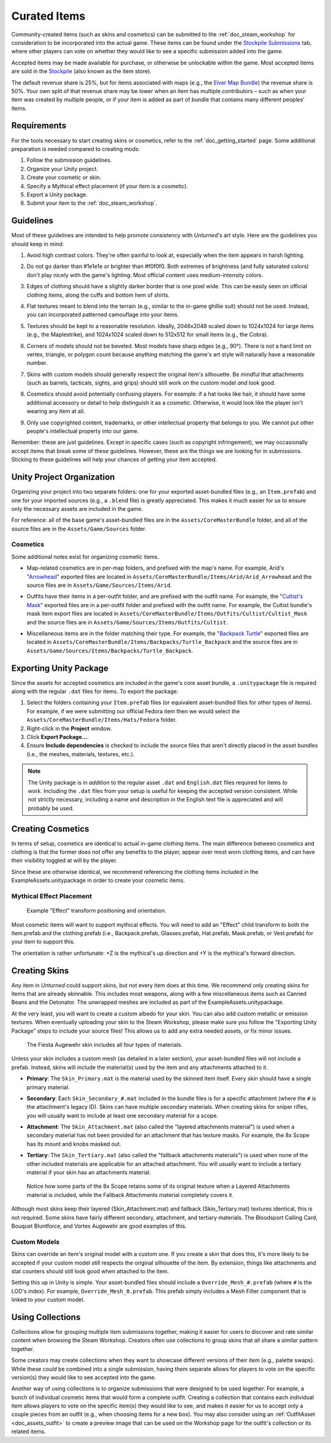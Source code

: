.. _doc_curated_items:

Curated Items
=============

Community-created items (such as skins and cosmetics) can be submitted to the :ref:`doc_steam_workshop` for consideration to be incorporated into the actual game. These items can be found under the `Stockpile Submissions <https://steamcommunity.com/workshop/browse/?appid=304930&section=mtxitems>`_ tab, where other players can vote on whether they would like to see a specific submission added into the game.

Accepted items may be made available for purchase, or otherwise be unlockable within the game. Most accepted items are sold in the `Stockpile <https://store.steampowered.com/itemstore/304930/>`_ (also known as the item store).

The default revenue share is 25%, but for items associated with maps (e.g., the `Elver Map Bundle <https://store.steampowered.com/itemstore/304930/detail/1103/>`_) the revenue share is 50%. Your own split of that revenue share may be lower when an item has multiple contributors – such as when your item was created by multiple people, or if your item is added as part of bundle that contains many different peoples' items.

Requirements
------------

For the tools necessary to start creating skins or cosmetics, refer to the :ref:`doc_getting_started` page. Some additional preparation is needed compared to creating mods:

#. Follow the submission guidelines.
#. Organize your Unity project.
#. Create your cosmetic or skin.
#. Specify a Mythical effect placement (if your item is a cosmetic).
#. Export a Unity package.
#. Submit your item to the :ref:`doc_steam_workshop`.

Guidelines
----------

.. |ico1| image:: img/1e1e1e.png
	:width: 15px
.. |ico2| image:: img/f0f0f0.png
	:width: 15px

Most of these guidelines are intended to help promote consistency with *Unturned*'s art style. Here are the guidelines you should keep in mind:

#. | Avoid high contrast colors. They're often painful to look at, especially when the item appears in harsh lighting.

#. | Do not go darker than |ico1| #1e1e1e or brighter than |ico2| #f0f0f0. Both extremes of brightness (and fully saturated colors) don't play nicely with the game's lighting. Most official content uses medium-intensity colors.

#. | Edges of clothing should have a slightly darker border that is one pixel wide. This can be easily seen on official clothing items, along the cuffs and bottom hem of shirts.

#. | Flat textures meant to blend into the terrain (e.g., similar to the in-game ghillie suit) should not be used. Instead, you can incorporated patterned camouflage into your items.

#. | Textures should be kept to a reasonable resolution. Ideally, 2048x2048 scaled down to 1024x1024 for large items (e.g., the Maplestrike), and 1024x1024 scaled down to 512x512 for small items (e.g., the Cobra).

#. | Corners of models should not be beveled. Most models have sharp edges (e.g., 90°). There is not a hard limit on vertex, triangle, or polygon count because anything matching the game's art style will naturally have a reasonable number.

#. | Skins with custom models should generally respect the original item's silhouette. Be mindful that attachments (such as barrels, tacticals, sights, and grips) should still work on the custom model *and* look good.

#. | Cosmetics should avoid potentially confusing players. For example: if a hat looks like hair, it should have some additional accessory or detail to help distinguish it as a cosmetic. Otherwise, it would look like the player isn't wearing any item at all.

#. | Only use copyrighted content, trademarks, or other intellectual property that belongs to you. We cannot put other people's intellectual property into our game.

Remember: these are just guidelines. Except in specific cases (such as copyright infringement), we may occasionally accept items that break some of these guidelines. However, these are the things we are looking for in submissions. Sticking to these guidelines will help your chances of getting your item accepted.

Unity Project Organization
--------------------------

Organizing your project into two separate folders: one for your exported asset-bundled files (e.g., an ``Item.prefab``) and one for your imported sources (e.g., a ``.blend`` file) is greatly appreciated. This makes it much easier for us to ensure only the necessary assets are included in the game.

For reference: all of the base game's asset-bundled files are in the ``Assets/CoreMasterBundle`` folder, and all of the source files are in the ``Assets/Game/Sources`` folder.

Cosmetics
`````````

Some additional notes exist for organizing cosmetic items.

- | Map-related cosmetics are in per-map folders, and prefixed with the map's name. For example, Arid's "`Arrowhead <https://unturned.wiki.gg/wiki/Arrowhead>`_" exported files are located in ``Assets/CoreMasterBundle/Items/Arid/Arid_Arrowhead`` and the source files are in ``Assets/Game/Sources/Items/Arid``.
- | Outfits have their items in a per-outfit folder, and are prefixed with the outfit name. For example, the "`Cultist's Mask <https://unturned.wiki.gg/wiki/Cultist%27s_Mask>`_" exported files are in a per-outfit folder and prefixed with the outfit name. For example, the Cultist bundle's mask item export files are located in ``Assets/CoreMasterBundle/Items/Outfits/Cultist/Cultist_Mask`` and the source files are in ``Assets/Game/Sources/Items/Outfits/Cultist``.
- | Miscellaneous items are in the folder matching their type. For example, the "`Backpack Turtle <https://unturned.wiki.gg/wiki/Backpack_Turtle>`_" exported files are located in ``Assets/CoreMasterBundle/Items/Backpacks/Turtle_Backpack`` and the source files are in ``Assets/Game/Sources/Items/Backpacks/Turtle_Backpack``.

Exporting Unity Package
-----------------------

Since the assets for accepted cosmetics are included in the game's core asset bundle, a ``.unitypackage`` file is required along with the regular ``.dat`` files for items. To export the package:

#. Select the folders containing your ``Item.prefab`` files (or equivalent asset-bundled files for other types of items). For example, if we were submitting our official Fedora item then we would select the ``Assets/CoreMasterBundle/Items/Hats/Fedora`` folder.
#. Right-click in the **Project** window.
#. Click **Export Package...**.
#. Ensure **Include dependencies** is checked to include the source files that aren't directly placed in the asset bundles (i.e., the meshes, materials, textures, etc.).

.. note::

	The Unity package is in *addition* to the regular asset ``.dat`` and ``English.dat`` files required for items to work. Including the ``.dat`` files from your setup is useful for keeping the accepted version consistent. While not strictly necessary, including a name and description in the English text file is appreciated and will probably be used.

Creating Cosmetics
------------------

In terms of setup, cosmetics are identical to actual in-game clothing items. The main difference between cosmetics and clothing is that the former does not offer any benefits to the player, appear over most worn clothing items, and can have their visibility toggled at will by the player.

Since these are otherwise identical, we recommend referencing the clothing items included in the ExampleAssets.unitypackage in order to create your cosmetic items.

Mythical Effect Placement
`````````````````````````

.. figure:: img/EffectTransform.png

	Example "Effect" transform positioning and orientation.

Most cosmetic items will want to support mythical effects. You will need to add an "Effect" child transform to both the Item.prefab and the clothing prefab (i.e., Backpack.prefab, Glasses.prefab, Hat.prefab, Mask.prefab, or Vest.prefab) for your item to support this.

The orientation is rather unfortunate: +Z is the mythical's up direction and +Y is the mythical's forward direction.

Creating Skins
--------------

Any item in *Unturned* could support skins, but not every item does at this time. We recommend only creating skins for items that are already skinnable. This includes most weapons, along with a few miscellaneous items such as Canned Beans and the Detonator. The unwrapped meshes are included as part of the ExampleAssets.unitypackage.

At the very least, you will want to create a custom albedo for your skin. You can also add custom metallic or emission textures. When eventually uploading your skin to the Steam Workshop, please make sure you follow the "Exporting Unity Package" steps to include your source files! This allows us to add any extra needed assets, or fix minor issues.

.. figure:: img/FiestaAugewehrBundles.png

	The Fiesta Augewehr skin includes all four types of materials.

Unless your skin includes a custom mesh (as detailed in a later section), your asset-bundled files will not include a prefab. Instead, skins will include the material(s) used by the item and any attachments attached to it.

- | **Primary**: The ``Skin_Primary.mat`` is the material used by the skinned item itself. Every skin should have a single primary material.
- | **Secondary**: Each ``Skin_Secondary_#.mat`` included in the bundle files is for a specific attachment (where the ``#`` is the attachment's legacy ID). Skins can have multiple secondary materials. When creating skins for sniper rifles, you will usually want to include at least one secondary material for a scope.
- | **Attachment**: The ``Skin_Attachment.mat`` (also called the "layered attachments material") is used when a secondary material has not been provided for an attachment that has texture masks. For example, the 8x Scope has its mount and knobs masked out.
- | **Tertiary**: The ``Skin_Tertiary.mat`` (also called the "fallback attachments materials") is used when none of the other included materials are applicable for an attached attachment. You will usually want to include a tertiary material if your skin has an attachments material.

.. figure:: /assets/img/FallbackLayered.png

	Notice how some parts of the 8x Scope retains some of its original texture when a Layered Attachments material is included, while the Fallback Attachments material completely covers it.

Although most skins keep their layered (Skin_Attachment.mat) and fallback (Skin_Tertiary.mat) textures identical, this is not required. Some skins have fairly different secondary, attachment, and tertiary materials. The Bloodsport Calling Card, Bouquet Bluntforce, and Vortex Augewehr are good examples of this.

Custom Models
`````````````

Skins can override an item's original model with a custom one. If you create a skin that does this, it's more likely to be accepted if your custom model still respects the original silhouette of the item. By extension, things like attachments and stat counters should still look good when attached to the item.

Setting this up in Unity is simple. Your asset-bundled files should include a ``Override_Mesh_#.prefab`` (where ``#`` is the LOD's index). For example, ``Override_Mesh_0.prefab``. This prefab simply includes a Mesh Filter component that is linked to your custom model.

Using Collections
-----------------

Collections allow for grouping multiple item submissions together, making it easier for users to discover and rate similar content when browsing the Steam Workshop. Creators often use collections to group skins that all share a similar pattern together.

Some creators may create collections when they want to showcase different versions of their item (e.g., palette swaps). While these *could* be combined into a single submission, having them separate allows for players to vote on the specific version(s) they would like to see accepted into the game.

Another way of using collections is to organize submissions that were designed to be used together. For example, a bunch of individual cosmetic items that would form a complete outfit. Creating a collection that contains each individual item allows players to vote on the specific item(s) they would like to see, and makes it easier for us to accept only a couple pieces from an outfit (e.g., when choosing items for a new box). You may also consider using an :ref:`OutfitAsset <doc_assets_outfit>` to create a preview image that can be used on the Workshop page for the outfit's collection or its related items.
